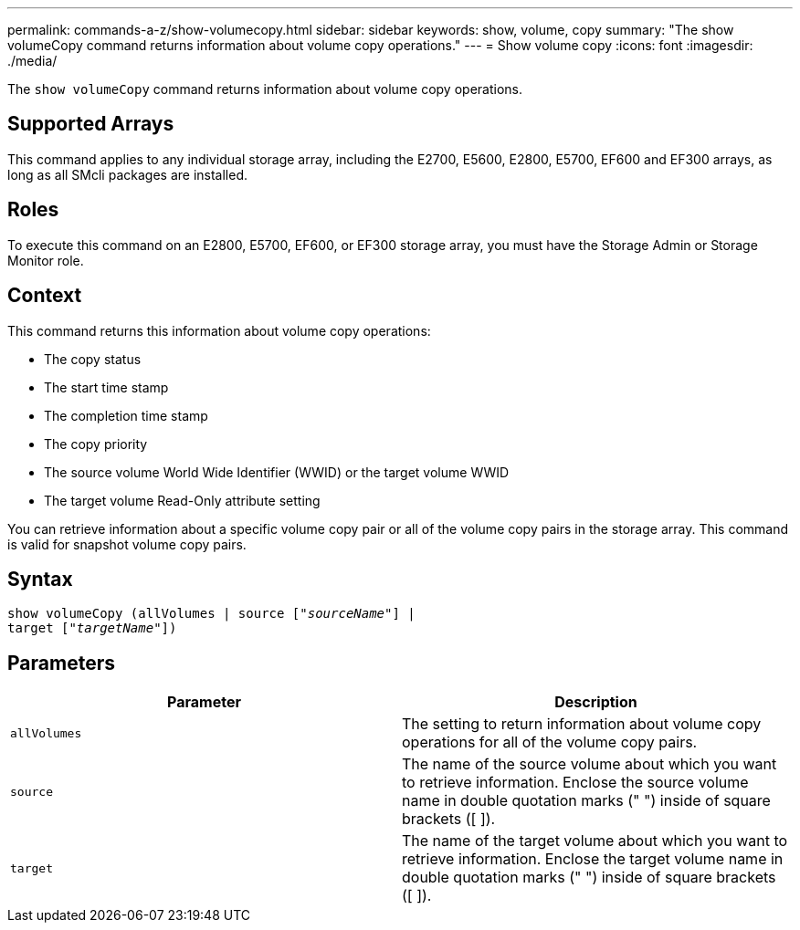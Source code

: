 ---
permalink: commands-a-z/show-volumecopy.html
sidebar: sidebar
keywords: show, volume, copy
summary: "The show volumeCopy command returns information about volume copy operations."
---
= Show volume copy
:icons: font
:imagesdir: ./media/

[.lead]
The `show volumeCopy` command returns information about volume copy operations.

== Supported Arrays

This command applies to any individual storage array, including the E2700, E5600, E2800, E5700, EF600 and EF300 arrays, as long as all SMcli packages are installed.

== Roles

To execute this command on an E2800, E5700, EF600, or EF300 storage array, you must have the Storage Admin or Storage Monitor role.

== Context

This command returns this information about volume copy operations:

* The copy status
* The start time stamp
* The completion time stamp
* The copy priority
* The source volume World Wide Identifier (WWID) or the target volume WWID
* The target volume Read-Only attribute setting

You can retrieve information about a specific volume copy pair or all of the volume copy pairs in the storage array. This command is valid for snapshot volume copy pairs.

== Syntax
[subs=+macros]
----
show volumeCopy (allVolumes | source pass:quotes[["_sourceName_"]] |
target pass:quotes[["_targetName_"]])
----

== Parameters

[cols="2*",options="header"]
|===
| Parameter| Description
a|
`allVolumes`
a|
The setting to return information about volume copy operations for all of the volume copy pairs.
a|
`source`
a|
The name of the source volume about which you want to retrieve information. Enclose the source volume name in double quotation marks (" ") inside of square brackets ([ ]).
a|
`target`
a|
The name of the target volume about which you want to retrieve information. Enclose the target volume name in double quotation marks (" ") inside of square brackets ([ ]).
|===
